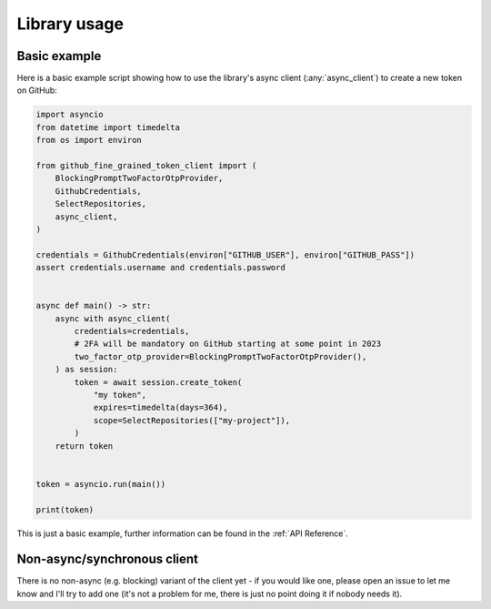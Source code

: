 Library usage
=============

Basic example
-------------

Here is a basic example script showing how to use the library's async client
(:any:`async_client`) to create a new token on
GitHub:

.. code:: python

    import asyncio
    from datetime import timedelta
    from os import environ

    from github_fine_grained_token_client import (
        BlockingPromptTwoFactorOtpProvider,
        GithubCredentials,
        SelectRepositories,
        async_client,
    )

    credentials = GithubCredentials(environ["GITHUB_USER"], environ["GITHUB_PASS"])
    assert credentials.username and credentials.password


    async def main() -> str:
        async with async_client(
            credentials=credentials,
            # 2FA will be mandatory on GitHub starting at some point in 2023
            two_factor_otp_provider=BlockingPromptTwoFactorOtpProvider(),
        ) as session:
            token = await session.create_token(
                "my token",
                expires=timedelta(days=364),
                scope=SelectRepositories(["my-project"]),
            )
        return token


    token = asyncio.run(main())

    print(token)

This is just a basic example, further information can be found in the :ref:`API
Reference`.

Non-async/synchronous client
----------------------------

There is no non-async (e.g. blocking) variant of the client yet - if you would
like one, please open an issue to let me know and I'll try to add one (it's not
a problem for me, there is just no point doing it if nobody needs it).
